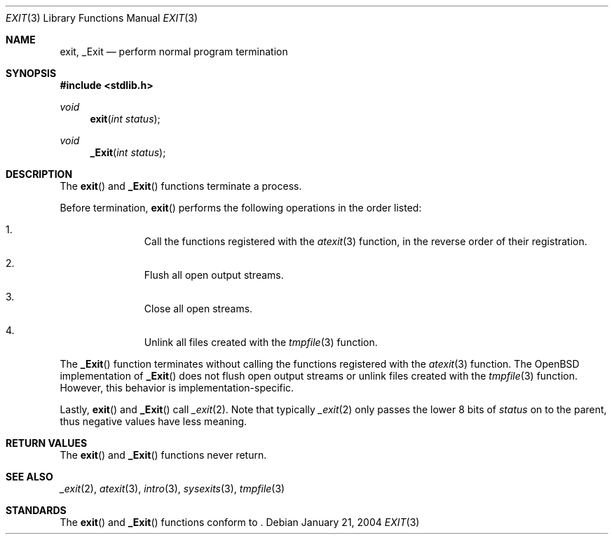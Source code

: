 .\" Copyright (c) 1990, 1991 The Regents of the University of California.
.\" All rights reserved.
.\"
.\" This code is derived from software contributed to Berkeley by
.\" the American National Standards Committee X3, on Information
.\" Processing Systems.
.\"
.\" Redistribution and use in source and binary forms, with or without
.\" modification, are permitted provided that the following conditions
.\" are met:
.\" 1. Redistributions of source code must retain the above copyright
.\"    notice, this list of conditions and the following disclaimer.
.\" 2. Redistributions in binary form must reproduce the above copyright
.\"    notice, this list of conditions and the following disclaimer in the
.\"    documentation and/or other materials provided with the distribution.
.\" 3. Neither the name of the University nor the names of its contributors
.\"    may be used to endorse or promote products derived from this software
.\"    without specific prior written permission.
.\"
.\" THIS SOFTWARE IS PROVIDED BY THE REGENTS AND CONTRIBUTORS ``AS IS'' AND
.\" ANY EXPRESS OR IMPLIED WARRANTIES, INCLUDING, BUT NOT LIMITED TO, THE
.\" IMPLIED WARRANTIES OF MERCHANTABILITY AND FITNESS FOR A PARTICULAR PURPOSE
.\" ARE DISCLAIMED.  IN NO EVENT SHALL THE REGENTS OR CONTRIBUTORS BE LIABLE
.\" FOR ANY DIRECT, INDIRECT, INCIDENTAL, SPECIAL, EXEMPLARY, OR CONSEQUENTIAL
.\" DAMAGES (INCLUDING, BUT NOT LIMITED TO, PROCUREMENT OF SUBSTITUTE GOODS
.\" OR SERVICES; LOSS OF USE, DATA, OR PROFITS; OR BUSINESS INTERRUPTION)
.\" HOWEVER CAUSED AND ON ANY THEORY OF LIABILITY, WHETHER IN CONTRACT, STRICT
.\" LIABILITY, OR TORT (INCLUDING NEGLIGENCE OR OTHERWISE) ARISING IN ANY WAY
.\" OUT OF THE USE OF THIS SOFTWARE, EVEN IF ADVISED OF THE POSSIBILITY OF
.\" SUCH DAMAGE.
.\"
.\"	$OpenBSD: exit.3,v 1.9 2003/06/02 20:18:37 millert Exp $
.\"
.Dd January 21, 2004
.Dt EXIT 3
.Os
.Sh NAME
.Nm exit, _Exit
.Nd perform normal program termination
.Sh SYNOPSIS
.Fd #include <stdlib.h>
.Ft void
.Fn exit "int status"
.Ft void
.Fn _Exit "int status"
.Sh DESCRIPTION
The
.Fn exit
and
.Fn _Exit
functions terminate a process.
.Pp
Before termination,
.Fn exit
performs the following operations in the order listed:
.Bl -enum -offset indent
.It
Call the functions registered with the
.Xr atexit 3
function, in the reverse order of their registration.
.It
Flush all open output streams.
.It
Close all open streams.
.It
Unlink all files created with the
.Xr tmpfile 3
function.
.El
.Pp
The
.Fn _Exit
function terminates without calling the functions registered with the
.Xr atexit 3
function.
The
.Ox
implementation of
.Fn _Exit
does not flush open output streams or unlink files created with the
.Xr tmpfile 3
function.
However, this behavior is implementation-specific.
.Pp
Lastly,
.Fn exit
and
.Fn _Exit
call
.Xr _exit 2 .
Note that typically
.Xr _exit 2
only passes the lower 8 bits of
.Fa status
on to the parent, thus negative values have less meaning.
.Sh RETURN VALUES
The
.Fn exit
and
.Fn _Exit
functions never return.
.Sh SEE ALSO
.Xr _exit 2 ,
.Xr atexit 3 ,
.Xr intro 3 ,
.Xr sysexits 3 ,
.Xr tmpfile 3
.Sh STANDARDS
The
.Fn exit
and
.Fn _Exit
functions conform to
.St -ansiC-99 .
